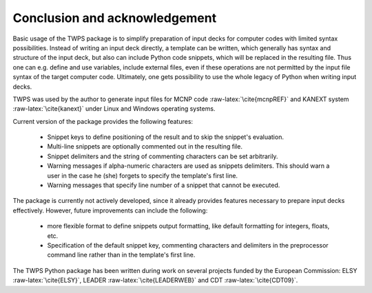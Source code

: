 .. role:: raw-latex(raw)
    :format: latex

Conclusion and acknowledgement
==================================

Basic usage of the TWPS package is to simplify preparation of input decks
for computer codes with limited syntax possibilities. Instead of writing an
input deck directly, a template can be written, which generally has syntax
and structure of the input deck, but also can include Python code snippets,
which will be replaced in the resulting file. Thus one can e.g. define and
use variables, include external files, even if these operations are not
permitted by the input file syntax of the target computer code. Ultimately,
one gets possibility to use the whole legacy of Python when writing input
decks.

TWPS was used by the author to generate input files for MCNP code
:raw-latex:`\cite{mcnpREF}` and KANEXT system :raw-latex:`\cite{kanext}` under
Linux and Windows operating systems.

Current version of the package provides the following features:
    
    * Snippet keys to define positioning of the result and to skip the snippet's evaluation.
    * Multi-line snippets are optionally commented out in the resulting file.
    * Snippet delimiters and the string of commenting characters can be set arbitrarily.
    * Warning messages if alpha-numeric characters are used as snippets delimiters. This should warn a user 
      in the case he (she) forgets to specify the template's first line.
    * Warning messages that specify line number of a snippet that cannot be executed.

The package is currently not actively developed, since it already provides
features necessary to prepare input decks effectively. However, future
improvements can include the following:

    * more flexible format to define snippets output 
      formatting, like default formatting for integers, floats, etc.  
    * Specification of the default snippet key, commenting characters and delimiters
      in the preprocessor command line rather than in the template's first line.

The TWPS Python package has been written during work on several projects funded
by the European Commission: ELSY :raw-latex:`\cite{ELSY}`, LEADER
:raw-latex:`\cite{LEADERWEB}` and CDT :raw-latex:`\cite{CDT09}`.


